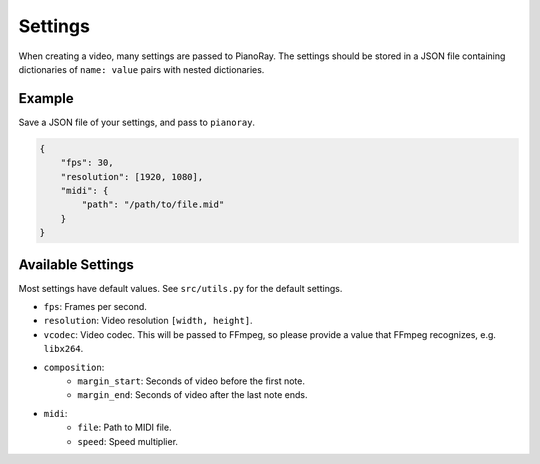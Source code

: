 Settings
========

When creating a video, many settings are passed to PianoRay.
The settings should be stored in a JSON file containing dictionaries
of ``name: value`` pairs with nested dictionaries.

Example
-------

Save a JSON file of your settings, and pass to ``pianoray``.

.. code-block:: json

    {
        "fps": 30,
        "resolution": [1920, 1080],
        "midi": {
            "path": "/path/to/file.mid"
        }
    }

Available Settings
------------------

Most settings have default values. See ``src/utils.py`` for the default
settings.

- ``fps``: Frames per second.
- ``resolution``: Video resolution ``[width, height]``.
- ``vcodec``: Video codec. This will be passed to FFmpeg, so please
  provide a value that FFmpeg recognizes, e.g. ``libx264``.
- ``composition``:
    - ``margin_start``: Seconds of video before the first note.
    - ``margin_end``: Seconds of video after the last note ends.
- ``midi``:
    - ``file``: Path to MIDI file.
    - ``speed``: Speed multiplier.
